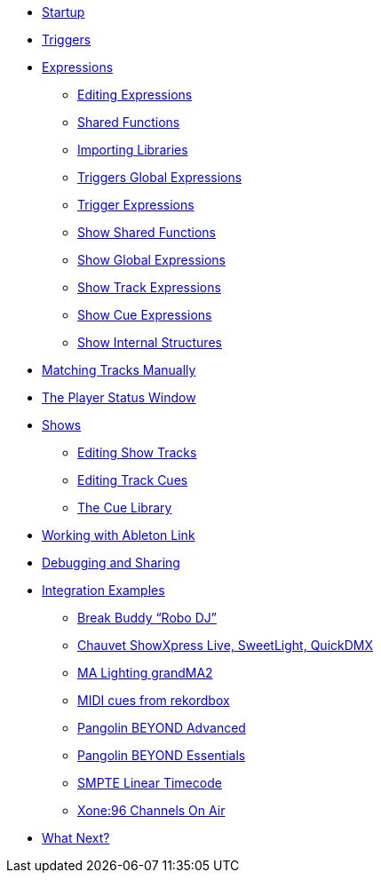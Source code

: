* xref:README.adoc[Startup]
* xref:Triggers.adoc[Triggers]
* xref:Expressions.adoc[Expressions]
** xref:Expressions.adoc#editing-expressions[Editing Expressions]
** xref:Expressions.adoc#shared-functions[Shared Functions]
** xref:Expressions.adoc#importing-libraries[Importing Libraries]
** xref:Expressions.adoc#global-expressions[Triggers Global Expressions]
** xref:Expressions.adoc#trigger-expressions[Trigger Expressions]
** xref:Expressions.adoc#show-shared-functions[Show Shared Functions]
** xref:Expressions.adoc#show-global-expressions[Show Global Expressions]
** xref:Expressions.adoc#show-track-expressions[Show Track Expressions]
** xref:Expressions.adoc#show-cue-expressions[Show Cue Expressions]
** xref:ShowInternals.adoc[Show Internal Structures]
* xref:Matching.adoc[Matching Tracks Manually]
* xref:Players.adoc[The Player Status Window]
* xref:Shows.adoc[Shows]
** xref:Shows_Tracks.adoc[Editing Show Tracks]
** xref:Shows_Cues.adoc[Editing Track Cues]
** xref:Shows_CueLibrary.adoc[The Cue Library]
* xref:Link.adoc[Working with Ableton Link]
* xref:Debugging.adoc[Debugging and Sharing]
* xref:Integration.adoc[Integration Examples]
** xref:Integration_BreakBuddy.adoc[Break Buddy “Robo DJ”]
** xref:Integration_ShowXpress.adoc[Chauvet ShowXpress Live, SweetLight, QuickDMX]
** xref:Integration_GrandMA2.adoc[MA Lighting grandMA2]
** xref:Integration_MIDI_rekordbox.adoc[MIDI cues from rekordbox]
** xref:Integration_BeyondAdvanced.adoc[Pangolin BEYOND Advanced]
** xref:Integration_BeyondEssentials.adoc[Pangolin BEYOND Essentials]
** xref:Integration_SMPTE.adoc[SMPTE Linear Timecode]
** xref:Integration_XoneOnAir.adoc[Xone:96 Channels On Air]
* xref:README.adoc#what-next[What Next?]
